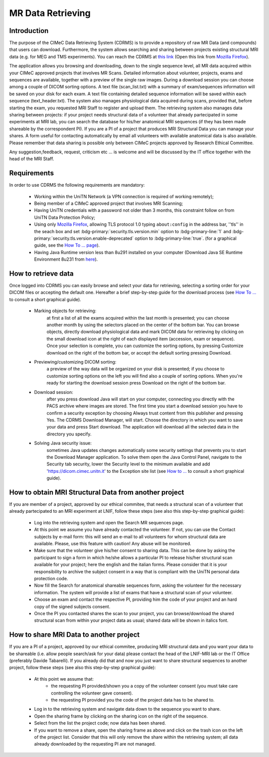 MR Data Retrieving
===============

Introduction
------------

The purpose of the CIMeC Data Retrieving System (CDRMS) is to provide a repository of raw MR Data (and compounds) that users can download. Furthermore, the system allows searching and sharing between projects existing structural MRI data (e.g. for MEG and TMS experiments). You can reach the CDRMS at `this link <https://dicom.cimec.unitn.it/CDRMS-WEB>`_ (Open this link from `Mozilla Firefox <https://www.mozilla.org/en-US/firefox/>`_).

The application allows you browsing and downloading, down to the single sequence level, all MR data acquired within your CIMeC approved projects that involves MR Scans. Detailed information about volunteer, projects, exams and sequences are available, together with a preview of the single raw images. During a download session you can choose among a couple of DICOM sorting options. A text file (scan_list.txt) with a summary of exam/sequences information will be saved on your disk for each exam. A text file containing detailed sequence information will be saved within each sequence (text_header.txt). The system also manages physiological data acquired during scans, provided that, before starting the exam, you requested MRI Staff to register and upload them.
The retrieving system also manages data sharing between projects: if your project needs structural data of a volunteer that already partecipated in some experiments at MRI lab, you can search the database for his/her anatomical MRI sequences (if they has been made shareable by the correspondent PI). If you are a PI of a project that produces MRI Structural Data you can manage your shares. A form useful for contacting automatically by email all volunteers with available anatomical data is also available.
Please remember that data sharing is possible only between CIMeC projects approved by Research Ethical Committee.

Any suggestion,feedback, request, criticism etc ... is welcome and will be discussed by the IT office together with the head of the MRI Staff.

Requirements
-------------

In order to use CDRMS the following requirements are mandatory:

  - Working within the UniTN Network (a VPN connection is required of working remotely);
  - Being member of a CIMeC approved project that involves MRI Scanning;
  - Having UniTN credentials with a password not older than 3 months, this constraint follow on from UniTN Data Protection Policy;
  - Using only `Mozilla Firefox <https://www.mozilla.org/en-US/firefox/>`_, allowing TLS protocol 1.0 typing ``about:config`` in the address bar, ''tls'' in the seach box and set :bdg-primary:`security.tls.version.min` option to :bdg-primary-line:`1` and :bdg-primary:`security.tls.version.enable-deprecated` option to :bdg-primary-line:`true`. (for a graphical guide, see the `How To ... page <https://cimec-mrilab-wiki.readthedocs.io/en/latest/pages/howto.html>`_).
  - Having Java Runtime version less than 8u291 installed on your computer (Download Java SE Runtime Environment 8u231 from `here <https://www.oracle.com/java/technologies/javase/javase8u211-later-archive-downloads.html#:~:text=Java%20SE%20Runtime%20Environment%208u231>`_).

How to retrieve data
-------------

Once logged into CDRMS you can easily browse and select your data for retrieving, selecting a sorting order for your DICOM files or accepting the default one. Hereafter a brief step-by-step guide for the download process (see `How To ... <https://cimec-mrilab-wiki.readthedocs.io/en/latest/pages/howto.html>`_ to consult a short graphical guide).

  -  Marking objects for retrieving:
      at first a list of all the exams acquired within the last month is presented; you can choose another month by using the selectors placed on the center of the bottom bar. You can browse objects, directly download physiological data and mark DICOM data for retrieving by clicking on the small download icon at the right of each displayed item (accession, exam or sequence). Once your selection is complete, you can customize the sorting options, by pressing Customize download on the right of the bottom bar, or accept the default sorting pressing Download.
  - Previewing/customizing DICOM sorting:
      a preview of the way data will be organized on your disk is presented; if you choose to customize sorting options on the left you will find also a couple of sorting options. When you're ready for starting the download session press Download on the right of the bottom bar.
  - Download session:
      after you press download Java will start on your computer, connecting you directly with the PACS archive where images are stored. The first time you start a download session you have to confirm a security exception by choosing Always trust content from this publisher and pressing Yes. The CDRMS Download Manager, will start. Choose the directory in which you want to save your data and press Start download. The application will download all the selected data in the directory you specify.
  -  Solving Java security issue:
      sometimes Java updates changes automatically some security settings that prevents you to start the Download Manager application. To solve them open the Java Control Panel, navigate to the Security tab security, lower the Security level to the minimum available and add 'https://dicom.cimec.unitn.it' to the Exception site list (see `How to ... <link>`_ to consult a short graphical guide).

How to obtain MRI Structural Data from another project
-------------

If you are member of a project, approved by our ethical commitee, that needs a structural scan of a volunteer that already partecipated to an MRI experiment at LNIF, follow these steps (see also this step-by-step graphical guide):

  - Log into the retrieving system and open the Search MR sequences page.
  - At this point we assume you have already contacted the volunteer. If not, you can use the Contact subjects by e-mail form: this will send an e-mail to all volunteers for whom structural data are available. Please, use this feature with caution! Any abuse will be monitored.
  - Make sure that the volunteer give his/her consent to sharing data. This can be done by asking the participant to sign a form in which he/she allows a particular PI to release his/her structural scan available for your project; here the english and the italian forms. Please consider that it is your responsibility to archive the subject consent in a way that is compliant with the UniTN personal data protection code.
  - Now fill the Search for anatomical shareable sequences form, asking the volunteer for the necessary information. The system will provide a list of exams that have a structural scan of your volunteer.
  - Choose an exam and contact the respective PI, providing him the code of your project and an hard copy of the signed subjects consent.
  - Once the PI you contacted shares the scan to your project, you can browse/download the shared structural scan from within your project data as usual; shared data will be shown in italics font.

How to share MRI Data to another project
-------------

If you are a PI of a project, approved by our ethical commitee, producing MRI structural data and you want your data to be shareable (i.e. allow people search/ask for your data) please contact the head of the LNIF-MRI lab or the IT Office (preferably Davide Tabarelli). If you already did that and now you just want to share structural sequences to another project, follow these steps (see also this step-by-step graphical guide):

  - At this point we assume that:
      - the requesting PI provided/shown you a copy of the volunteer consent (you must take care controlling the volunteer gave consent).
      - the requesting PI provided you the code of the project data has to be shared to.
  - Log in to the retrieving system and navigate data down to the sequence you want to share.
  - Open the sharing frame by clicking on the sharing icon on the right of the sequence.
  - Select from the list the project code; now data has been shared.
  - If you want to remove a share, open the sharing frame as above and click on the trash icon on the left of the project list. Consider that this will only remove the share within the retrieving system; all data already downloaded by the requesting PI are not managed.
